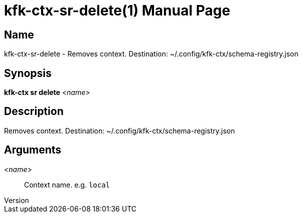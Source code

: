 // tag::picocli-generated-full-manpage[]
// tag::picocli-generated-man-section-header[]
:doctype: manpage
:revnumber: 
:manmanual: Kfk-ctx Manual
:mansource: 
:man-linkstyle: pass:[blue R < >]
= kfk-ctx-sr-delete(1)

// end::picocli-generated-man-section-header[]

// tag::picocli-generated-man-section-name[]
== Name

kfk-ctx-sr-delete - Removes context. Destination: ~/.config/kfk-ctx/schema-registry.json

// end::picocli-generated-man-section-name[]

// tag::picocli-generated-man-section-synopsis[]
== Synopsis

*kfk-ctx sr delete* _<name>_

// end::picocli-generated-man-section-synopsis[]

// tag::picocli-generated-man-section-description[]
== Description

Removes context. Destination: ~/.config/kfk-ctx/schema-registry.json

// end::picocli-generated-man-section-description[]

// tag::picocli-generated-man-section-options[]
// end::picocli-generated-man-section-options[]

// tag::picocli-generated-man-section-arguments[]
== Arguments

_<name>_::
  Context name. e.g. `local`

// end::picocli-generated-man-section-arguments[]

// tag::picocli-generated-man-section-commands[]
// end::picocli-generated-man-section-commands[]

// tag::picocli-generated-man-section-exit-status[]
// end::picocli-generated-man-section-exit-status[]

// tag::picocli-generated-man-section-footer[]
// end::picocli-generated-man-section-footer[]

// end::picocli-generated-full-manpage[]
